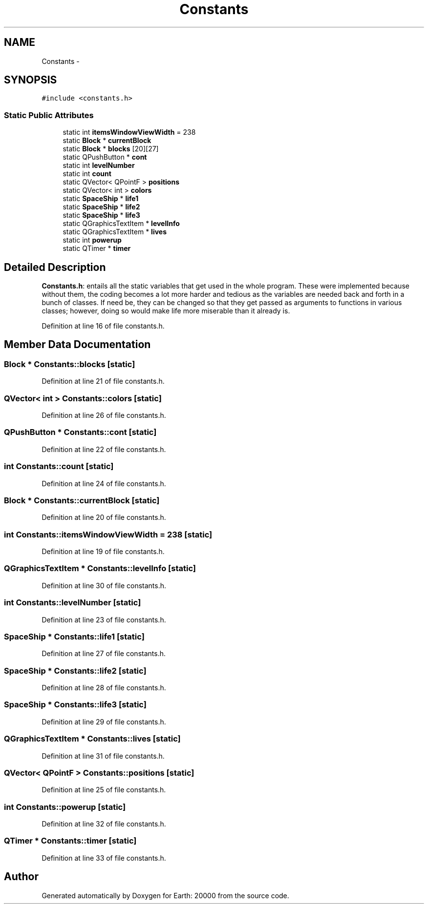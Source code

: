 .TH "Constants" 3 "4 Dec 2009" "Earth: 20000" \" -*- nroff -*-
.ad l
.nh
.SH NAME
Constants \- 
.SH SYNOPSIS
.br
.PP
.PP
\fC#include <constants.h>\fP
.SS "Static Public Attributes"

.in +1c
.ti -1c
.RI "static int \fBitemsWindowViewWidth\fP = 238"
.br
.ti -1c
.RI "static \fBBlock\fP * \fBcurrentBlock\fP"
.br
.ti -1c
.RI "static \fBBlock\fP * \fBblocks\fP [20][27]"
.br
.ti -1c
.RI "static QPushButton * \fBcont\fP"
.br
.ti -1c
.RI "static int \fBlevelNumber\fP"
.br
.ti -1c
.RI "static int \fBcount\fP"
.br
.ti -1c
.RI "static QVector< QPointF > \fBpositions\fP"
.br
.ti -1c
.RI "static QVector< int > \fBcolors\fP"
.br
.ti -1c
.RI "static \fBSpaceShip\fP * \fBlife1\fP"
.br
.ti -1c
.RI "static \fBSpaceShip\fP * \fBlife2\fP"
.br
.ti -1c
.RI "static \fBSpaceShip\fP * \fBlife3\fP"
.br
.ti -1c
.RI "static QGraphicsTextItem * \fBlevelInfo\fP"
.br
.ti -1c
.RI "static QGraphicsTextItem * \fBlives\fP"
.br
.ti -1c
.RI "static int \fBpowerup\fP"
.br
.ti -1c
.RI "static QTimer * \fBtimer\fP"
.br
.in -1c
.SH "Detailed Description"
.PP 
\fBConstants.h\fP: entails all the static variables that get used in the whole program. These were implemented because without them, the coding becomes a lot more harder and tedious as the variables are needed back and forth in a bunch of classes. If need be, they can be changed so that they get passed as arguments to functions in various classes; however, doing so would make life more miserable than it already is. 
.PP
Definition at line 16 of file constants.h.
.SH "Member Data Documentation"
.PP 
.SS "\fBBlock\fP * \fBConstants::blocks\fP\fC [static]\fP"
.PP
Definition at line 21 of file constants.h.
.SS "QVector< int > \fBConstants::colors\fP\fC [static]\fP"
.PP
Definition at line 26 of file constants.h.
.SS "QPushButton * \fBConstants::cont\fP\fC [static]\fP"
.PP
Definition at line 22 of file constants.h.
.SS "int \fBConstants::count\fP\fC [static]\fP"
.PP
Definition at line 24 of file constants.h.
.SS "\fBBlock\fP * \fBConstants::currentBlock\fP\fC [static]\fP"
.PP
Definition at line 20 of file constants.h.
.SS "int \fBConstants::itemsWindowViewWidth\fP = 238\fC [static]\fP"
.PP
Definition at line 19 of file constants.h.
.SS "QGraphicsTextItem * \fBConstants::levelInfo\fP\fC [static]\fP"
.PP
Definition at line 30 of file constants.h.
.SS "int \fBConstants::levelNumber\fP\fC [static]\fP"
.PP
Definition at line 23 of file constants.h.
.SS "\fBSpaceShip\fP * \fBConstants::life1\fP\fC [static]\fP"
.PP
Definition at line 27 of file constants.h.
.SS "\fBSpaceShip\fP * \fBConstants::life2\fP\fC [static]\fP"
.PP
Definition at line 28 of file constants.h.
.SS "\fBSpaceShip\fP * \fBConstants::life3\fP\fC [static]\fP"
.PP
Definition at line 29 of file constants.h.
.SS "QGraphicsTextItem * \fBConstants::lives\fP\fC [static]\fP"
.PP
Definition at line 31 of file constants.h.
.SS "QVector< QPointF > \fBConstants::positions\fP\fC [static]\fP"
.PP
Definition at line 25 of file constants.h.
.SS "int \fBConstants::powerup\fP\fC [static]\fP"
.PP
Definition at line 32 of file constants.h.
.SS "QTimer * \fBConstants::timer\fP\fC [static]\fP"
.PP
Definition at line 33 of file constants.h.

.SH "Author"
.PP 
Generated automatically by Doxygen for Earth: 20000 from the source code.
